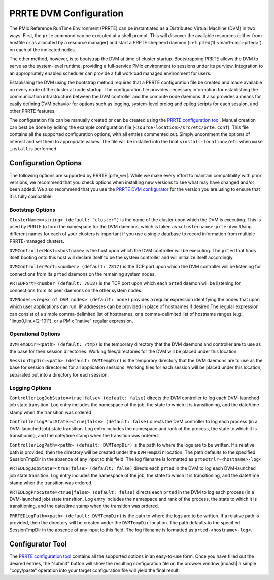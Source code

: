 PRRTE DVM Configuration
=======================

The PMIx Reference RunTime Environment (PRRTE) can be instantiated
as a Distributed Virtual Machine (DVM) in two ways. First, the
``prte`` command can be executed at a shell prompt. This will discover
the available resources (either from hostfile or as allocated by a
resource manager) and start a PRRTE shepherd daemon (:ref:`prted(1)
<man1-ompi-prted>`) on each of the indicated nodes.

The other method, however, is to bootstrap the DVM at time of cluster
startup. Bootstrapping PRRTE allows the DVM to serve as the system-level
runtime, providing a full-service PMIx environment to sessions under
its purview. Integration to an appropriately enabled scheduler can
provide a full workload managed environment for users.

Establishing the DVM using the bootstrap method requires that a PRRTE
configuration file be created and made available on every node of the
cluster at node startup. The configuration file provides necessary
information for establishing the communication infrastructure between
the DVM controller and the compute node daemons. It also provides a
means for easily defining DVM behavior for options such as logging,
system-level prolog and epilog scripts for each session, and other
PRRTE features.

The configuration file can be manually created or can be created using
the `PRRTE configuration tool <configurator.html>`_.
Manual creation can best be done
by editing the example configuration file (``<source-location>/src/etc/prte.conf``).
This file contains all the supported configuration options, with all
entries commented out. Simply uncomment the options of interest and
set them to appropriate values. The file will be installed into the
final ``<install-location>/etc`` when ``make install`` is performed.

Configuration Options
---------------------

The following options are supported by PRRTE |prte_ver|.
While we make every effort to maintain compatibility with prior versions,
we recommend that you check options when installing new versions to
see what may have changed and/or been added. We also recommend that
you use the `PRRTE DVM configurator <configurator.html>`_ for the
version you are using to ensure that it is fully compatible.

Bootstrap Options
^^^^^^^^^^^^^^^^^
``ClusterName=<string> (default: "cluster")`` is the name of the cluster upon
which the DVM is executing. This is used by PRRTE to form the namespace
for the DVM daemons, which is taken as ``<clustername>-prte-dvm``.
Using different names for each of your clusters is important if you use a single
database to record information from multiple PRRTE-managed clusters.

``DVMControllerHost=<hostname>`` is the host upon which the DVM controller
will be executing. The ``prted`` that finds itself booting onto this host
will declare itself to be the system controller and will initialize itself
accordingly.

``DVMControllerPort=<number> (default: 7817)`` is the TCP port upon which the
DVM controller will be listening for connections from its ``prted`` daemons
on the remaining system nodes.

``PRTEDPort=<number (default: 7818)`` is the TCP port upon which each
``prted`` daemon will be listening for connections from its peer daemons
on the other system nodes.

``DVMNodes=<regex of DVM nodes> (default: none)`` provides a regular expression
identifying the nodes that upon which user applications can run. IP addresses can
be provided in place of hostnames if desired.The regular expression can consist of
a simple comma-delimited list of hostnames, or a comma-delimited list of hostname
ranges (e.g., "linux0,linux[2-10]"), or a PMIx "native" regular expression.


Operational Options
^^^^^^^^^^^^^^^^^^^
``DVMTempDir=<path> (default: /tmp)`` is the temporary directory that the
DVM daemons and controller are to use as the base for their session directories.
Working files/directories for the DVM will be placed under this location.

``SessionTmpDir=<path> (default: DVMTempDir)`` is the temporary directory that
the DVM daemons are to use as the base for session directories for all
application sessions. Working files for each session will be placed under
this location, separated out into a directory for each session.

Logging Options
^^^^^^^^^^^^^^^
``ControllerLogJobState=<true|false> (default: false)`` directs the DVM
controller to log each DVM-launched job state transition. Log entry includes
the namespace of the job, the state to which it is transitioning, and the
date/time stamp when the transition was ordered.

``ControllerLogProcState=<true|false> (default: false)`` directs the DVM
controller to log each process (in a DVM-launched job) state transition.
Log entry includes the namespace and rank of the process, the state to
which it is transitioning, and the date/time stamp when the transition was
ordered.

``ControllerLogPath=<path> (default: DVMTempDir)`` is the path to where the logs are to
be written. If a relative path is provided,
then the directory will be created under the ``DVMTempDir`` location. The
path defaults to the specified SessionTmpDir in the absence of any input
to this field. The log filename is formatted as ``prtectrlr-<hostname>-log<``.

``PRTEDLogJobState=<true|false> (default: false)`` directs each ``prted``
in the DVM to log each DVM-launched job state transition. Log entry includes
the namespace of the job, the state to which it is transitioning, and the
date/time stamp when the transition was ordered.

``PRTEDLogProcState=<true|false> (default: false)`` directs each ``prted``
in the DVM to log each process (in a DVM-launched job) state transition.
Log entry includes the namespace and rank of the process, the state to
which it is transitioning, and the date/time stamp when the transition was
ordered.

``PRRTEDLogPath=<path> (default: DVMTempDir)`` is the path to where the logs are to
be written. If a relative path is provided,
then the directory will be created under the ``DVMTempDir`` location. The
path defaults to the specified SessionTmpDir in the absence of any input
to this field. The log filename is formatted as ``prted-<hostname>-log<``.


Configurator Tool
-----------------

The `PRRTE configuration tool <configurator.html>`_ contains all the supported options in an
easy-to-use form. Once you have filled out the desired entries, the
"submit" button will show the resulting configuration file on the
browser window |mdash| a simple "copy/paste" operation into your target
configuration file will yield the final result.
